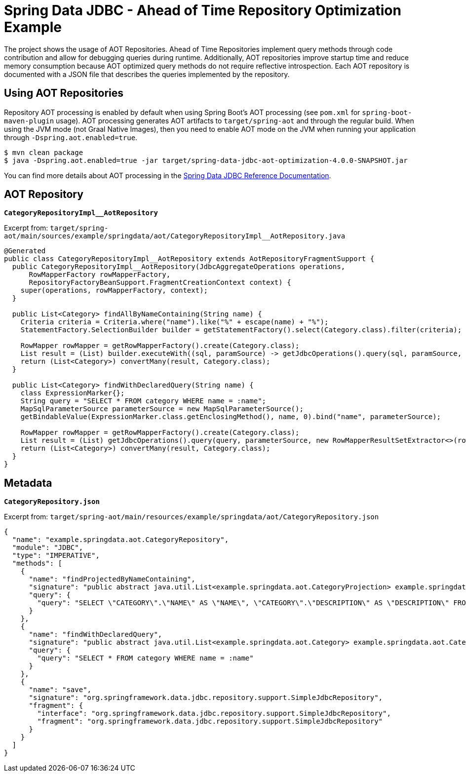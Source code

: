 = Spring Data JDBC - Ahead of Time Repository Optimization Example

The project shows the usage of AOT Repositories.
Ahead of Time Repositories implement query methods through code contribution and allow for debugging queries during runtime.
Additionally, AOT repositories improve startup time and reduce memory consumption because AOT optimized query methods do not require reflective introspection.
Each AOT repository is documented with a JSON file that describes the queries implemented by the repository.

== Using AOT Repositories

Repository AOT processing is enabled by default when using Spring Boot's AOT processing (see `pom.xml` for `spring-boot-maven-plugin` usage).
AOT processing generates AOT artifacts to `target/spring-aot` and through the regular build.
When using the JVM mode (not Graal Native Images), then you need to enable AOT mode on the JVM when running your application through `-Dspring.aot.enabled=true`.

[source,bash]
----
$ mvn clean package
$ java -Dspring.aot.enabled=true -jar target/spring-data-jdbc-aot-optimization-4.0.0-SNAPSHOT.jar
----

You can find more details about AOT processing in the https://docs.spring.io/spring-data/relational/reference/4.0/jdbc/aot.html[Spring Data JDBC Reference Documentation].

== AOT Repository

**`CategoryRepositoryImpl__AotRepository`**

Excerpt from: `target/spring-aot/main/sources/example/springdata/aot/CategoryRepositoryImpl__AotRepository.java`

[source,java]
----
@Generated
public class CategoryRepositoryImpl__AotRepository extends AotRepositoryFragmentSupport {
  public CategoryRepositoryImpl__AotRepository(JdbcAggregateOperations operations,
      RowMapperFactory rowMapperFactory,
      RepositoryFactoryBeanSupport.FragmentCreationContext context) {
    super(operations, rowMapperFactory, context);
  }

  public List<Category> findAllByNameContaining(String name) {
    Criteria criteria = Criteria.where("name").like("%" + escape(name) + "%");
    StatementFactory.SelectionBuilder builder = getStatementFactory().select(Category.class).filter(criteria);

    RowMapper rowMapper = getRowMapperFactory().create(Category.class);
    List result = (List) builder.executeWith((sql, paramSource) -> getJdbcOperations().query(sql, paramSource, new RowMapperResultSetExtractor<>(rowMapper)));
    return (List<Category>) convertMany(result, Category.class);
  }

  public List<Category> findWithDeclaredQuery(String name) {
    class ExpressionMarker{};
    String query = "SELECT * FROM category WHERE name = :name";
    MapSqlParameterSource parameterSource = new MapSqlParameterSource();
    getBindableValue(ExpressionMarker.class.getEnclosingMethod(), name, 0).bind("name", parameterSource);

    RowMapper rowMapper = getRowMapperFactory().create(Category.class);
    List result = (List) getJdbcOperations().query(query, parameterSource, new RowMapperResultSetExtractor<>(rowMapper));
    return (List<Category>) convertMany(result, Category.class);
  }
}
----

== Metadata

**`CategoryRepository.json`**

Excerpt from: `target/spring-aot/main/resources/example/springdata/aot/CategoryRepository.json`

[source,json]
----
{
  "name": "example.springdata.aot.CategoryRepository",
  "module": "JDBC",
  "type": "IMPERATIVE",
  "methods": [
    {
      "name": "findProjectedByNameContaining",
      "signature": "public abstract java.util.List<example.springdata.aot.CategoryProjection> example.springdata.aot.CategoryRepository.findProjectedByNameContaining(java.lang.String)",
      "query": {
        "query": "SELECT \"CATEGORY\".\"NAME\" AS \"NAME\", \"CATEGORY\".\"DESCRIPTION\" AS \"DESCRIPTION\" FROM \"CATEGORY\" WHERE \"CATEGORY\".\"NAME\" LIKE :name"
      }
    },
    {
      "name": "findWithDeclaredQuery",
      "signature": "public abstract java.util.List<example.springdata.aot.Category> example.springdata.aot.CategoryRepository.findWithDeclaredQuery(java.lang.String)",
      "query": {
        "query": "SELECT * FROM category WHERE name = :name"
      }
    },
    {
      "name": "save",
      "signature": "org.springframework.data.jdbc.repository.support.SimpleJdbcRepository",
      "fragment": {
        "interface": "org.springframework.data.jdbc.repository.support.SimpleJdbcRepository",
        "fragment": "org.springframework.data.jdbc.repository.support.SimpleJdbcRepository"
      }
    }
  ]
}
----
